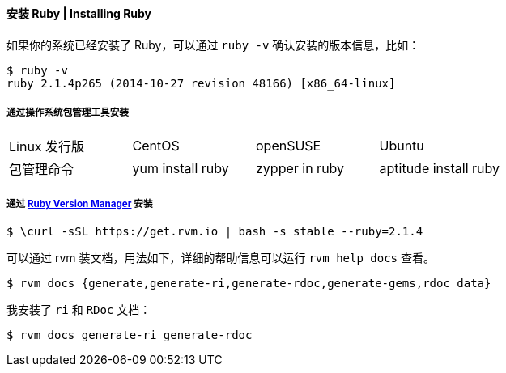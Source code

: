 ==== 安装 Ruby | Installing Ruby


如果你的系统已经安装了 Ruby，可以通过 `ruby -v` 确认安装的版本信息，比如：
[source,console]
------
$ ruby -v
ruby 2.1.4p265 (2014-10-27 revision 48166) [x86_64-linux]
------

===== 通过操作系统包管理工具安装
|===
|Linux 发行版|CentOS|openSUSE|Ubuntu
|包管理命令|yum install ruby|zypper in ruby| aptitude install ruby
|===

===== 通过 https://rvm.io/[Ruby Version Manager] 安装
[source,console]
------
$ \curl -sSL https://get.rvm.io | bash -s stable --ruby=2.1.4
------

可以通过 rvm 装文档，用法如下，详细的帮助信息可以运行 `rvm help docs` 查看。
[source,console]
------
$ rvm docs {generate,generate-ri,generate-rdoc,generate-gems,rdoc_data}
------

我安装了 `ri` 和 `RDoc` 文档：
[source,console]
------
$ rvm docs generate-ri generate-rdoc
------
